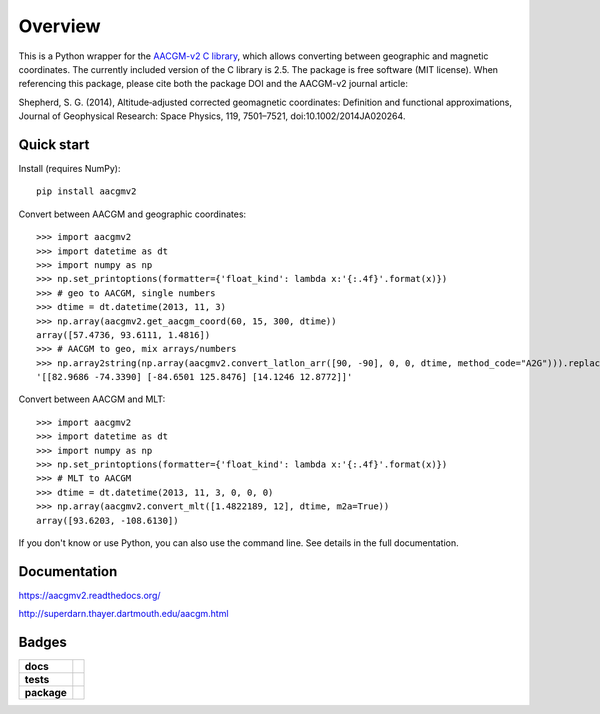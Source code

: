 ========
Overview
========

|docs| |version| |doi|

This is a Python wrapper for the `AACGM-v2 C library
<http://superdarn.thayer.dartmouth.edu/aacgm.html>`_, which allows
converting between geographic and magnetic coordinates. The currently included
version of the C library is 2.5.  The package is free software
(MIT license).  When referencing this package, please cite both the package DOI
and the AACGM-v2 journal article:

Shepherd, S. G. (2014), Altitude‐adjusted corrected geomagnetic coordinates:
Definition and functional approximations, Journal of Geophysical Research:
Space Physics, 119, 7501–7521, doi:10.1002/2014JA020264.

Quick start
===========

Install (requires NumPy)::

    pip install aacgmv2

Convert between AACGM and geographic coordinates::

    >>> import aacgmv2
    >>> import datetime as dt
    >>> import numpy as np
    >>> np.set_printoptions(formatter={'float_kind': lambda x:'{:.4f}'.format(x)})
    >>> # geo to AACGM, single numbers
    >>> dtime = dt.datetime(2013, 11, 3)
    >>> np.array(aacgmv2.get_aacgm_coord(60, 15, 300, dtime))
    array([57.4736, 93.6111, 1.4816])
    >>> # AACGM to geo, mix arrays/numbers
    >>> np.array2string(np.array(aacgmv2.convert_latlon_arr([90, -90], 0, 0, dtime, method_code="A2G"))).replace('\n', '')
    '[[82.9686 -74.3390] [-84.6501 125.8476] [14.1246 12.8772]]'

Convert between AACGM and MLT::

    >>> import aacgmv2
    >>> import datetime as dt
    >>> import numpy as np
    >>> np.set_printoptions(formatter={'float_kind': lambda x:'{:.4f}'.format(x)})
    >>> # MLT to AACGM
    >>> dtime = dt.datetime(2013, 11, 3, 0, 0, 0)
    >>> np.array(aacgmv2.convert_mlt([1.4822189, 12], dtime, m2a=True))
    array([93.6203, -108.6130])

If you don't know or use Python, you can also use the command line. See details
in the full documentation.

Documentation
=============

https://aacgmv2.readthedocs.org/

http://superdarn.thayer.dartmouth.edu/aacgm.html

Badges
======

.. list-table::
    :stub-columns: 1

    * - docs
      - |docs|
    * - tests
      - | |travis| |appveyor| |requires|
        | |landscape|  |codeclimate|
        | |scrutinizer| |codacy|
    * - package
      - | |version| |supported-versions|
        | |wheel| |supported-implementations|

.. |docs| image:: https://readthedocs.org/projects/aacgmv2/badge/?version=stable&style=flat
    :target: https://readthedocs.org/projects/aacgmv2
    :alt: Documentation Status

.. |travis| image:: https://travis-ci.org/aburrell/aacgmv2.svg?branch=master
    :alt: Travis-CI Build Status
    :target: https://travis-ci.org/aburrell/aacgmv2

.. |appveyor| image:: https://ci.appveyor.com/api/projects/status/github/aburrell/aacgmv2?branch=master&svg=true
    :alt: AppVeyor Build Status
    :target: https://ci.appveyor.com/project/aburrell/aacgmv2

.. |requires| image:: https://requires.io/github/aburrell/aacgmv2/requirements.svg?branch=master
    :alt: Requirements Status
    :target: https://requires.io/github/aburrell/aacgmv2/requirements/?branch=master

.. |coveralls| image:: https://coveralls.io/repos/aburrell/aacgmv2/badge.svg?branch=master&service=github
    :alt: Coverage Status
    :target: https://coveralls.io/github/aburrell/aacgmv2

.. |codecov| image:: https://codecov.io/github/aburrell/aacgmv2/coverage.svg?branch=master
    :alt: Coverage Status
    :target: https://codecov.io/github/aburrell/aacgmv2

.. |landscape| image:: https://landscape.io/github/aburrell/aacgmv2/master/landscape.svg?style=flat
    :target: https://landscape.io/github/aburrell/aacgmv2/master
    :alt: Code Quality Status

.. |codacy| image:: https://api.codacy.com/project/badge/Grade/b64ee44194f148f5bdb0f00c7cf16ab8
    :target: https://www.codacy.com/app/aburrell/aacgmv2?utm_source=github.com&amp;utm_medium=referral&amp;utm_content=aburrell/aacgmv2&amp;utm_campaign=Badge_Grade
   :alt: Codacy Code Quality Status

.. |codeclimate| image:: https://codeclimate.com/github/aburrell/aacgmv2/badges/gpa.svg
   :target: https://codeclimate.com/github/aburrell/aacgmv2
   :alt: CodeClimate Quality Status
.. |version| image:: https://img.shields.io/pypi/v/aacgmv2.svg?style=flat
    :alt: PyPI Package latest release
    :target: https://pypi.python.org/pypi/aacgmv2

.. |downloads| image:: https://img.shields.io/pypi/dm/aacgmv2.svg?style=flat
    :alt: PyPI Package monthly downloads
    :target: https://pypi.python.org/pypi/aacgmv2

.. |wheel| image:: https://img.shields.io/pypi/wheel/aacgmv2.svg?style=flat
    :alt: PyPI Wheel
    :target: https://pypi.python.org/pypi/aacgmv2

.. |supported-versions| image:: https://img.shields.io/pypi/pyversions/aacgmv2.svg?style=flat
    :alt: Supported versions
    :target: https://pypi.python.org/pypi/aacgmv2

.. |supported-implementations| image:: https://img.shields.io/pypi/implementation/aacgmv2.svg?style=flat
    :alt: Supported implementations
    :target: https://pypi.python.org/pypi/aacgmv2

.. |scrutinizer| image:: https://img.shields.io/scrutinizer/g/aburrell/aacgmv2/master.svg?style=flat
    :alt: Scrutinizer Status
    :target: https://scrutinizer-ci.com/g/aburrell/aacgmv2/

.. |doi| image:: https://zenodo.org/badge/42864636.svg
   :target: https://zenodo.org/badge/latestdoi/42864636
